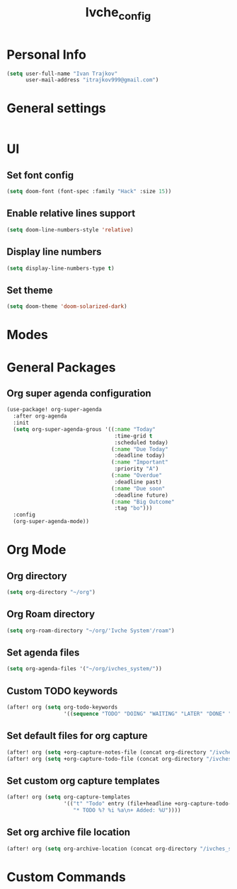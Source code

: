#+TITLE: Ivche_config

* Personal Info
#+BEGIN_SRC emacs-lisp
(setq user-full-name "Ivan Trajkov"
      user-mail-address "itrajkov999@gmail.com")
#+END_SRC

* General settings
#+BEGIN_SRC emacs-lisp
#+END_SRC
* UI
** Set font config
#+BEGIN_SRC emacs-lisp
(setq doom-font (font-spec :family "Hack" :size 15))
#+END_SRC
** Enable relative lines support
#+BEGIN_SRC emacs-lisp
(setq doom-line-numbers-style 'relative)
#+END_SRC
** Display line numbers
#+BEGIN_SRC emacs-lisp
(setq display-line-numbers-type t)
#+END_SRC
** Set theme
#+BEGIN_SRC emacs-lisp
(setq doom-theme 'doom-solarized-dark)
#+END_SRC

* Modes
* General Packages
** Org super agenda configuration
#+BEGIN_SRC emacs-lisp
(use-package! org-super-agenda
  :after org-agenda
  :init
  (setq org-super-agenda-grous '((:name "Today"
                                  :time-grid t
                                  :scheduled today)
                                 (:name "Due Today"
                                  :deadline today)
                                 (:name "Important"
                                  :priority "A")
                                 (:name "Overdue"
                                  :deadline past)
                                 (:name "Due soon"
                                  :deadline future)
                                 (:name "Big Outcome"
                                  :tag "bo")))
  :config
  (org-super-agenda-mode))
#+END_SRC
* Org Mode
** Org directory
#+BEGIN_SRC emacs-lisp
(setq org-directory "~/org")
#+END_SRC
** Org Roam directory
#+BEGIN_SRC emacs-lisp
(setq org-roam-directory "~/org/'Ivche System'/roam")
#+END_SRC
** Set agenda files
#+BEGIN_SRC emacs-lisp
(setq org-agenda-files '("~/org/ivches_system/"))
#+END_SRC
** Custom TODO keywords
#+BEGIN_SRC emacs-lisp
(after! org (setq org-todo-keywords
                  '((sequence "TODO" "DOING" "WAITING" "LATER" "DONE" "DELEGATED" "CANCELED"))))
#+END_SRC
** Set default files for org capture
#+BEGIN_SRC emacs-lisp
 (after! org (setq +org-capture-notes-file (concat org-directory "/ivches_system/general/quick_notes.org")))
 (after! org (setq +org-capture-todo-file (concat org-directory "/ivches_system/mygtd.org")))
#+END_SRC
** Set custom org capture templates
#+BEGIN_SRC emacs-lisp
(after! org (setq org-capture-templates
                  '(("t" "Todo" entry (file+headline +org-capture-todo-file "Inbox")
                     "* TODO %? %i %a\n+ Added: %U"))))
#+END_SRC
** Set org archive file location
#+BEGIN_SRC emacs-lisp
(after! org (setq org-archive-location (concat org-directory "/ivches_system/archive/task_archive.org::")))
#+END_SRC
* Custom Commands
